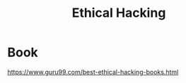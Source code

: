 :PROPERTIES:
:ID:       dacf3b87-6359-4355-bd5f-1166f3521b8a
:END:
#+title: Ethical Hacking
#+filetags:  

* Book
https://www.guru99.com/best-ethical-hacking-books.html
